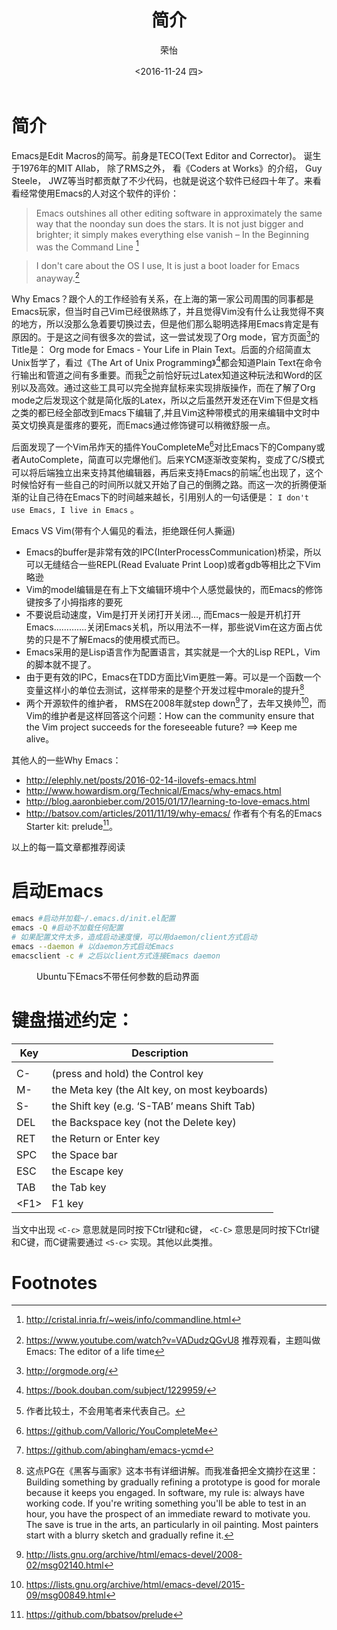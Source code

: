 #+TITLE: 简介
#+DATE: <2016-11-24 四>
#+AUTHOR: 荣怡
#+EMAIL: sqrongyi@163.com
#+OPTIONS: ':nil *:t -:t ::t <:t H:3 \n:nil ^:{} arch:headline
#+OPTIONS: author:t c:nil creator:comment d:(not "LOGBOOK") date:t
#+OPTIONS: e:t email:nil f:t inline:t num:t p:nil pri:nil stat:t
#+OPTIONS: tags:t tasks:t tex:t timestamp:t toc:t todo:t |:t
#+CREATOR: Emacs 25.1.1 (Org mode 8.2.10)
#+DESCRIPTION:
#+EXCLUDE_TAGS: noexport
#+KEYWORDS:
#+LANGUAGE: en
#+SELECT_TAGS: export


* 简介
Emacs是Edit Macros的简写。前身是TECO(Text Editor and Corrector)。 诞生于1976年的MIT AIlab， 除了RMS之外， 看《Coders at Works》的介绍， Guy Steele， JWZ等当时都贡献了不少代码，也就是说这个软件已经四十年了。来看看经常使用Emacs的人对这个软件的评价：
#+BEGIN_QUOTE
Emacs outshines all other editing software in approximately the same way that the noonday sun does the stars. It is not just bigger and brighter; it simply makes everything else vanish
-- In the Beginning was the Command Line [fn:1]
#+END_QUOTE

#+BEGIN_QUOTE
I don't care about the OS I use, It is just a boot loader for Emacs anayway.[fn:2]
#+END_QUOTE

Why Emacs？跟个人的工作经验有关系，在上海的第一家公司周围的同事都是Emacs玩家，但当时自己Vim已经很熟练了，并且觉得Vim没有什么让我觉得不爽的地方，所以没那么急着要切换过去，但是他们那么聪明选择用Emacs肯定是有原因的。于是这之间有很多次的尝试，这一尝试发现了Org mode，官方页面[fn:3]的Title是： Org mode for Emacs - Your Life in Plain Text。后面的介绍简直太Unix哲学了，看过《The Art of Unix Programming》[fn:4]都会知道Plain Text在命令行输出和管道之间有多重要。而我[fn:5]之前恰好玩过Latex知道这种玩法和Word的区别以及高效。通过这些工具可以完全抛弃鼠标来实现排版操作，而在了解了Org mode之后发现这个就是简化版的Latex，所以之后虽然开发还在Vim下但是文档之类的都已经全部改到Emacs下编辑了,并且Vim这种带模式的用来编辑中文时中英文切换真是蛋疼的要死，而Emacs通过修饰键可以稍微舒服一点。

后面发现了一个Vim吊炸天的插件YouCompleteMe[fn:6]对比Emacs下的Company或者AutoComplete，简直可以完爆他们。后来YCM逐渐改变架构，变成了C/S模式可以将后端独立出来支持其他编辑器，再后来支持Emacs的前端[fn:7]也出现了，这个时候恰好有一些自己的时间所以就又开始了自己的倒腾之路。而这一次的折腾便渐渐的让自己待在Emacs下的时间越来越长，引用别人的一句话便是： =I don't use Emacs, I live in Emacs= 。

Emacs VS Vim(带有个人偏见的看法，拒绝跟任何人撕逼)
+ Emacs的buffer是非常有效的IPC(InterProcessCommunication)桥梁，所以可以无缝结合一些REPL(Read Evaluate Print Loop)或者gdb等相比之下Vim略逊
+ Vim的model编辑是在有上下文编辑环境中个人感觉最快的，而Emacs的修饰键按多了小拇指疼的要死
+ 不要说启动速度，Vim是打开关闭打开关闭..., 而Emacs一般是开机打开Emacs.............关闭Emacs关机，所以用法不一样，那些说Vim在这方面占优势的只是不了解Emacs的使用模式而已。
+ Emacs采用的是Lisp语言作为配置语言，其实就是一个大的Lisp REPL，Vim的脚本就不提了。
+ 由于更有效的IPC，Emacs在TDD方面比Vim更胜一筹。可以是一个函数一个变量这样小的单位去测试，这样带来的是整个开发过程中morale的提升[fn:8]
+ 两个开源软件的维护者， RMS在2008年就step down[fn:9]了，去年又换帅[fn:10]，而Vim的维护者是这样回答这个问题：How can the community ensure that the Vim project succeeds for the foreseeable future? ==> Keep me alive。

其他人的一些Why Emacs：
+ http://elephly.net/posts/2016-02-14-ilovefs-emacs.html
+ http://www.howardism.org/Technical/Emacs/why-emacs.html
+ http://blog.aaronbieber.com/2015/01/17/learning-to-love-emacs.html
+ http://batsov.com/articles/2011/11/19/why-emacs/ 作者有个有名的Emacs Starter kit: prelude[fn:11]。
以上的每一篇文章都推荐阅读

* 启动Emacs
  #+BEGIN_SRC bash
  emacs #启动并加载~/.emacs.d/init.el配置
  emacs -Q #启动不加载任何配置
  # 如果配置文件太多，造成启动速度慢，可以用daemon/client方式启动
  emacs --daemon # 以daemon方式启动Emacs
  emacsclient -c # 之后以client方式连接Emacs daemon
  #+END_SRC

  #+CAPTION: Ubuntu下Emacs不带任何参数的启动界面
  [[file:img/emacs-start.png]]

* 键盘描述约定：

| Key  | Description                                    |
|------+------------------------------------------------|
|      |                                                |
| C-   | (press and hold) the Control key               |
| M-   | the Meta key (the Alt key, on most keyboards)  |
| S-   | the Shift key (e.g. ‘S-TAB’ means Shift Tab) |
| DEL  | the Backspace key (not the Delete key)         |
| RET  | the Return or Enter key                        |
| SPC  | the Space bar                                  |
| ESC  | the Escape key                                 |
| TAB  | the Tab key                                    |
| <F1> | F1 key                                         |

当文中出现 =<C-c>= 意思就是同时按下Ctrl键和c键， =<C-C>= 意思是同时按下Ctrl键和C键，而C键需要通过 =<S-c>= 实现。其他以此类推。

* Footnotes

[fn:1] http://cristal.inria.fr/~weis/info/commandline.html

[fn:2] https://www.youtube.com/watch?v=VADudzQGvU8 推荐观看，主题叫做Emacs: The editor of a life time

[fn:3] http://orgmode.org/

[fn:4] https://book.douban.com/subject/1229959/

[fn:5] 作者比较土，不会用笔者来代表自己。

[fn:6] https://github.com/Valloric/YouCompleteMe

[fn:7] https://github.com/abingham/emacs-ycmd

[fn:8] 这点PG在《黑客与画家》这本书有详细讲解。而我准备把全文摘抄在这里： Building something by gradually refining a prototype is good for morale because it keeps you engaged. In software, my rule is: always have working code. If you're writing something you'll be able to test in an hour, you have the prospect of an immediate reward to motivate you. The save is true in the arts, an particularly in oil painting. Most painters start with a blurry sketch and gradually refine it.

[fn:9] http://lists.gnu.org/archive/html/emacs-devel/2008-02/msg02140.html

[fn:10] https://lists.gnu.org/archive/html/emacs-devel/2015-09/msg00849.html

[fn:11] https://github.com/bbatsov/prelude
